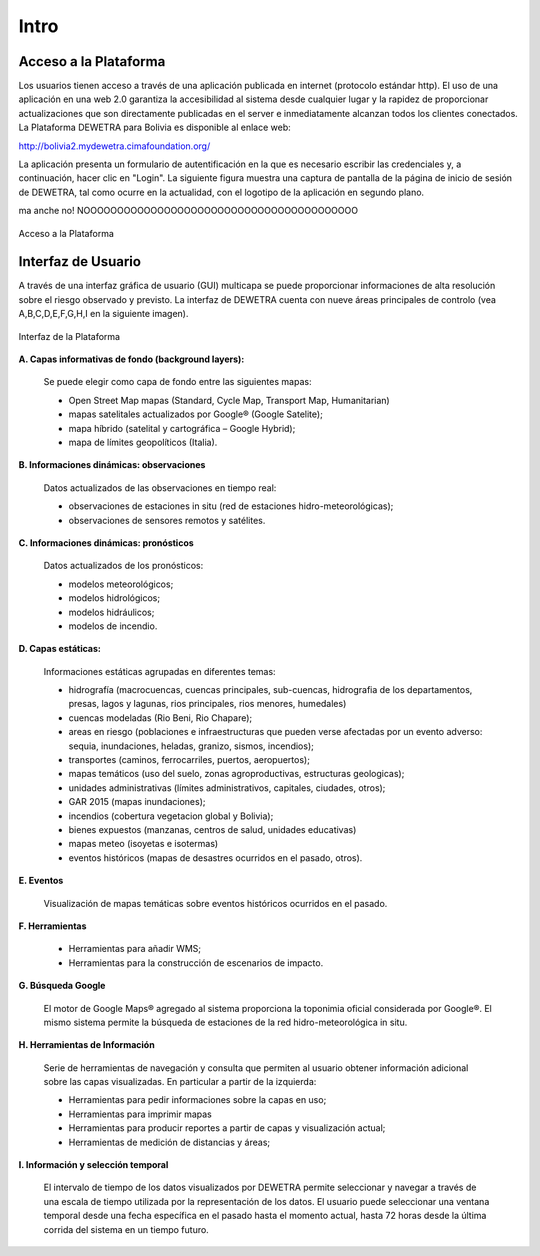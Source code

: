 ================
Intro
================

***************************
Acceso a la Plataforma
***************************

Los usuarios tienen acceso a través de una aplicación publicada en internet (protocolo estándar http). El uso de una aplicación en una web 2.0 garantiza la accesibilidad al sistema desde cualquier lugar y la rapidez de proporcionar actualizaciones que son directamente publicadas en el server e inmediatamente alcanzan todos los clientes conectados.
La Plataforma DEWETRA para Bolivia es disponible al enlace web:

`http://bolivia2.mydewetra.cimafoundation.org/ <http://bolivia2.mydewetra.cimafoundation.org/>`_

La aplicación presenta un formulario de autentificación en la que es necesario escribir las credenciales y, a continuación, hacer clic en "Login". La siguiente figura muestra una captura de pantalla de la página de inicio de sesión de DEWETRA, tal como ocurre en la actualidad, con el logotipo de la aplicación en segundo plano.

ma anche no! NOOOOOOOOOOOOOOOOOOOOOOOOOOOOOOOOOOOOOOOOO

.. figure:: img/img_acceso_dewBOL.png
    :height: 400px
    :width: 800px
    :scale: 50 %
    :alt: Dewetra Bolivia Acceso
    :align: center
    
    Acceso a la Plataforma
    
***************************
Interfaz de Usuario
***************************

A través de una interfaz gráfica de usuario (GUI) multicapa se puede proporcionar informaciones de alta resolución sobre el riesgo observado y previsto. La interfaz de DEWETRA cuenta con nueve áreas principales de controlo (vea A,B,C,D,E,F,G,H,I en la siguiente imagen).

.. figure:: img/img_interfaz_dewBOL.png
    :height: 600px
    :width: 1000px
    :scale: 50 %
    :alt: Dewetra Bolivia Interfaz
    :align: center
    
    Interfaz de la Plataforma

**A. Capas informativas de fondo (background layers):**

  Se puede elegir como capa de fondo entre las siguientes mapas:

  - Open Street Map mapas (Standard, Cycle Map, Transport Map, Humanitarian)
  - mapas satelitales actualizados por Google® (Google Satelite); 
  - mapa híbrido (satelital y cartográfica – Google Hybrid);
  - mapa de límites geopolíticos (Italia).

**B. Informaciones dinámicas: observaciones**

  Datos actualizados de las observaciones en tiempo real:

  - observaciones de estaciones in situ (red de estaciones hidro-meteorológicas);
  - observaciones de sensores remotos y satélites. 

**C. Informaciones dinámicas: pronósticos**

  Datos actualizados de los pronósticos:

  - modelos meteorológicos;
  - modelos hidrológicos;
  - modelos hidráulicos;
  - modelos de incendio.

**D. Capas estáticas:**

  Informaciones estáticas agrupadas en diferentes temas:

  - hidrografía (macrocuencas, cuencas principales, sub-cuencas, hidrografia de los departamentos, presas, lagos y lagunas, rios principales, rios menores, humedales)
  - cuencas modeladas (Rio Beni, Rio Chapare);
  - areas en riesgo (poblaciones e infraestructuras que pueden verse afectadas por un evento adverso: sequia, inundaciones, heladas, granizo, sismos, incendios);
  - transportes (caminos, ferrocarriles, puertos, aeropuertos);
  - mapas temáticos (uso del suelo, zonas agroproductivas, estructuras geologicas);
  - unidades administrativas (límites administrativos, capitales, ciudades, otros);
  - GAR 2015 (mapas inundaciones);
  - incendios (cobertura vegetacion global y Bolivia);
  - bienes expuestos (manzanas, centros de salud, unidades educativas)
  - mapas meteo (isoyetas e isotermas)
  - eventos históricos (mapas de desastres ocurridos en el pasado, otros).

**E. Eventos**

  Visualización de mapas temáticas sobre eventos históricos ocurridos en el pasado.

**F. Herramientas**

  - Herramientas para añadir WMS;
  - Herramientas para la construcción de escenarios de impacto.

**G. Búsqueda Google**

  El motor de Google Maps® agregado al sistema proporciona la toponimia oficial considerada por Google®. El mismo sistema permite la búsqueda de estaciones de la red hidro-meteorológica in situ.

**H. Herramientas de Información**

  Serie de herramientas de navegación y consulta que permiten al usuario obtener información adicional sobre las capas visualizadas. En particular a partir de la izquierda:

  - Herramientas para pedir informaciones sobre la capas en uso;
  - Herramientas para imprimir mapas
  - Herramientas para producir reportes a partir de capas y visualización actual;
  - Herramientas de medición de distancias y áreas;

**I. Información y selección temporal**

  El intervalo de tiempo de los datos visualizados por DEWETRA permite seleccionar y navegar a través de una escala de tiempo utilizada por la representación de los datos. El usuario puede seleccionar una ventana temporal desde una fecha específica en el pasado hasta el momento actual, hasta 72 horas desde la última corrida del sistema en un tiempo futuro.




